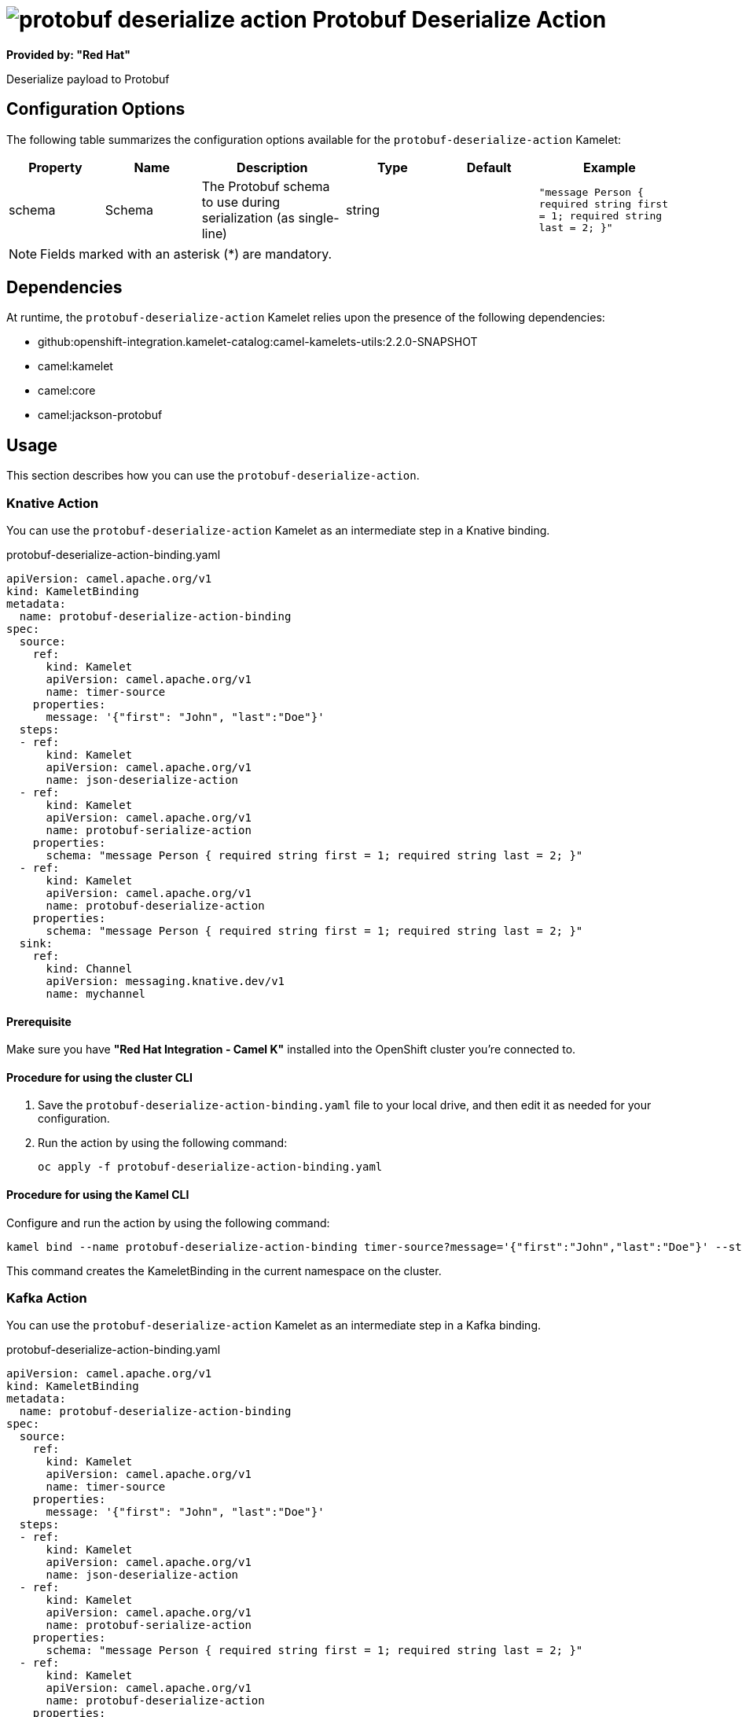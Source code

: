 // THIS FILE IS AUTOMATICALLY GENERATED: DO NOT EDIT

= image:kamelets/protobuf-deserialize-action.svg[] Protobuf Deserialize Action

*Provided by: "Red Hat"*

Deserialize payload to Protobuf

== Configuration Options

The following table summarizes the configuration options available for the `protobuf-deserialize-action` Kamelet:
[width="100%",cols="2,^2,3,^2,^2,^3",options="header"]
|===
| Property| Name| Description| Type| Default| Example
| schema| Schema| The Protobuf schema to use during serialization (as single-line)| string| | `"message Person { required string first = 1; required string last = 2; }"`
|===

NOTE: Fields marked with an asterisk ({empty}*) are mandatory.


== Dependencies

At runtime, the `protobuf-deserialize-action` Kamelet relies upon the presence of the following dependencies:

- github:openshift-integration.kamelet-catalog:camel-kamelets-utils:2.2.0-SNAPSHOT
- camel:kamelet
- camel:core
- camel:jackson-protobuf 

== Usage

This section describes how you can use the `protobuf-deserialize-action`.

=== Knative Action

You can use the `protobuf-deserialize-action` Kamelet as an intermediate step in a Knative binding.

.protobuf-deserialize-action-binding.yaml
[source,yaml]
----
apiVersion: camel.apache.org/v1
kind: KameletBinding
metadata:
  name: protobuf-deserialize-action-binding
spec:
  source:
    ref:
      kind: Kamelet
      apiVersion: camel.apache.org/v1
      name: timer-source
    properties:
      message: '{"first": "John", "last":"Doe"}'
  steps:
  - ref:
      kind: Kamelet
      apiVersion: camel.apache.org/v1
      name: json-deserialize-action
  - ref:
      kind: Kamelet
      apiVersion: camel.apache.org/v1
      name: protobuf-serialize-action
    properties:
      schema: "message Person { required string first = 1; required string last = 2; }"
  - ref:
      kind: Kamelet
      apiVersion: camel.apache.org/v1
      name: protobuf-deserialize-action
    properties:
      schema: "message Person { required string first = 1; required string last = 2; }"
  sink:
    ref:
      kind: Channel
      apiVersion: messaging.knative.dev/v1
      name: mychannel

----

==== *Prerequisite*

Make sure you have *"Red Hat Integration - Camel K"* installed into the OpenShift cluster you're connected to.

==== *Procedure for using the cluster CLI*

. Save the `protobuf-deserialize-action-binding.yaml` file to your local drive, and then edit it as needed for your configuration.

. Run the action by using the following command:
+
[source,shell]
----
oc apply -f protobuf-deserialize-action-binding.yaml
----

==== *Procedure for using the Kamel CLI*

Configure and run the action by using the following command:

[source,shell]
----
kamel bind --name protobuf-deserialize-action-binding timer-source?message='{"first":"John","last":"Doe"}' --step json-deserialize-action --step protobuf-serialize-action -p step-1.schema='message Person { required string first = 1; required string last = 2; }' --step protobuf-deserialize-action -p step-2.schema='message Person { required string first = 1; required string last = 2; }' channel:mychannel

----

This command creates the KameletBinding in the current namespace on the cluster.

=== Kafka Action

You can use the `protobuf-deserialize-action` Kamelet as an intermediate step in a Kafka binding.

.protobuf-deserialize-action-binding.yaml
[source,yaml]
----
apiVersion: camel.apache.org/v1
kind: KameletBinding
metadata:
  name: protobuf-deserialize-action-binding
spec:
  source:
    ref:
      kind: Kamelet
      apiVersion: camel.apache.org/v1
      name: timer-source
    properties:
      message: '{"first": "John", "last":"Doe"}'
  steps:
  - ref:
      kind: Kamelet
      apiVersion: camel.apache.org/v1
      name: json-deserialize-action
  - ref:
      kind: Kamelet
      apiVersion: camel.apache.org/v1
      name: protobuf-serialize-action
    properties:
      schema: "message Person { required string first = 1; required string last = 2; }"
  - ref:
      kind: Kamelet
      apiVersion: camel.apache.org/v1
      name: protobuf-deserialize-action
    properties:
      schema: "message Person { required string first = 1; required string last = 2; }"
  sink:
    ref:
      kind: KafkaTopic
      apiVersion: kafka.strimzi.io/v1beta1
      name: my-topic

----

==== *Prerequisites*

Ensure that you've installed the *AMQ Streams* operator in your OpenShift cluster and created a topic named `my-topic` in the current namespace.
Make also sure you have *"Red Hat Integration - Camel K"* installed into the OpenShift cluster you're connected to.

==== *Procedure for using the cluster CLI*

. Save the `protobuf-deserialize-action-binding.yaml` file to your local drive, and then edit it as needed for your configuration.

. Run the action by using the following command:
+
[source,shell]
----
oc apply -f protobuf-deserialize-action-binding.yaml
----

==== *Procedure for using the Kamel CLI*

Configure and run the action by using the following command:

[source,shell]
----
kamel bind --name protobuf-deserialize-action-binding timer-source?message='{"first":"John","last":"Doe"}' --step json-deserialize-action --step protobuf-serialize-action -p step-1.schema='message Person { required string first = 1; required string last = 2; }' --step protobuf-deserialize-action -p step-2.schema='message Person { required string first = 1; required string last = 2; }' kafka.strimzi.io/v1beta1:KafkaTopic:my-topic

----

This command creates the KameletBinding in the current namespace on the cluster.

== Kamelet source file

https://github.com/openshift-integration/kamelet-catalog/blob/main/protobuf-deserialize-action.kamelet.yaml

// THIS FILE IS AUTOMATICALLY GENERATED: DO NOT EDIT

